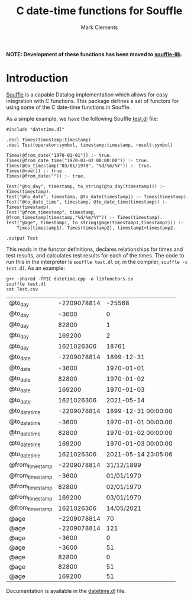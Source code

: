#+title: C date-time functions for Souffle
#+author: Mark Clements

#+options: toc:nil html-postamble:nil num:nil

*NOTE: Development of these functions has been moved to [[https://github.com/souffle-lang/souffle-lib][souffle-lib]].*

* Introduction

[[https://souffle-lang.github.io/index.html][Souffle]] is a capable Datalog implementation which allows for easy integration with C functions. This package defines a set of functors for using some of the C date-time functions in Souffle.

As a simple example, we have the following Souffle [[https://github.com/mclements/souffle-math/blob/main/test.dl][test.dl]] file:

#+BEGIN_SRC shell :exports results :results verbatim
  cat test.dl
#+END_SRC

#+RESULTS:
#+begin_example
#include "datetime.dl"

.decl Times(timestamp:timestamp)
.decl Test(operator:symbol, timestamp:timestamp, result:symbol)

Times(@from_date("1970-01-01")) :- true.
Times(@from_date_time("1970-01-02 00:00:00")) :- true.
Times(@to_timestamp("03/01/1970", "%d/%m/%Y")) :- true.
Times(@now()) :- true.
Times(@from_date("")) :- true.

Test("@to_day", timestamp, to_string(@to_day(timestamp))) :- Times(timestamp).
Test("@to_date", timestamp, @to_date(timestamp)) :- Times(timestamp).
Test("@to_date_time", timestamp, @to_date_time(timestamp)) :- Times(timestamp).
Test("@from_timestamp", timestamp, @from_timestamp(timestamp,"%d/%m/%Y")) :- Times(timestamp).
Test("@age", timestamp1, to_string(@age(timestamp1,timestamp2))) :- 
    Times(timestamp1), Times(timestamp2), timestamp1<timestamp2.

.output Test
#+end_example

This reads in the functor definitions, declares relationships for times and test results, and calculates test results for each of the times. The code to run this in the interpreter is =souffle test.dl= or, in the compiler, =souffle -c test.dl=. As an example:

#+BEGIN_SRC shell :exports both
  g++ -shared -fPIC datetime.cpp -o libfunctors.so
  souffle test.dl
  cat Test.csv
#+END_SRC

#+RESULTS:
| @to_day         | -2209078814 |              -25568 |
| @to_day         |       -3600 |                   0 |
| @to_day         |       82800 |                   1 |
| @to_day         |      169200 |                   2 |
| @to_day         |  1621026306 |               18761 |
| @to_date        | -2209078814 |          1899-12-31 |
| @to_date        |       -3600 |          1970-01-01 |
| @to_date        |       82800 |          1970-01-02 |
| @to_date        |      169200 |          1970-01-03 |
| @to_date        |  1621026306 |          2021-05-14 |
| @to_date_time   | -2209078814 | 1899-12-31 00:00:00 |
| @to_date_time   |       -3600 | 1970-01-01 00:00:00 |
| @to_date_time   |       82800 | 1970-01-02 00:00:00 |
| @to_date_time   |      169200 | 1970-01-03 00:00:00 |
| @to_date_time   |  1621026306 | 2021-05-14 23:05:06 |
| @from_timestamp | -2209078814 |          31/12/1899 |
| @from_timestamp |       -3600 |          01/01/1970 |
| @from_timestamp |       82800 |          02/01/1970 |
| @from_timestamp |      169200 |          03/01/1970 |
| @from_timestamp |  1621026306 |          14/05/2021 |
| @age            | -2209078814 |                  70 |
| @age            | -2209078814 |                 121 |
| @age            |       -3600 |                   0 |
| @age            |       -3600 |                  51 |
| @age            |       82800 |                   0 |
| @age            |       82800 |                  51 |
| @age            |      169200 |                  51 |

Documentation is available in the [[https://github.com/mclements/souffle-datetime/blob/main/datetime.dl][datetime.dl]] file.
